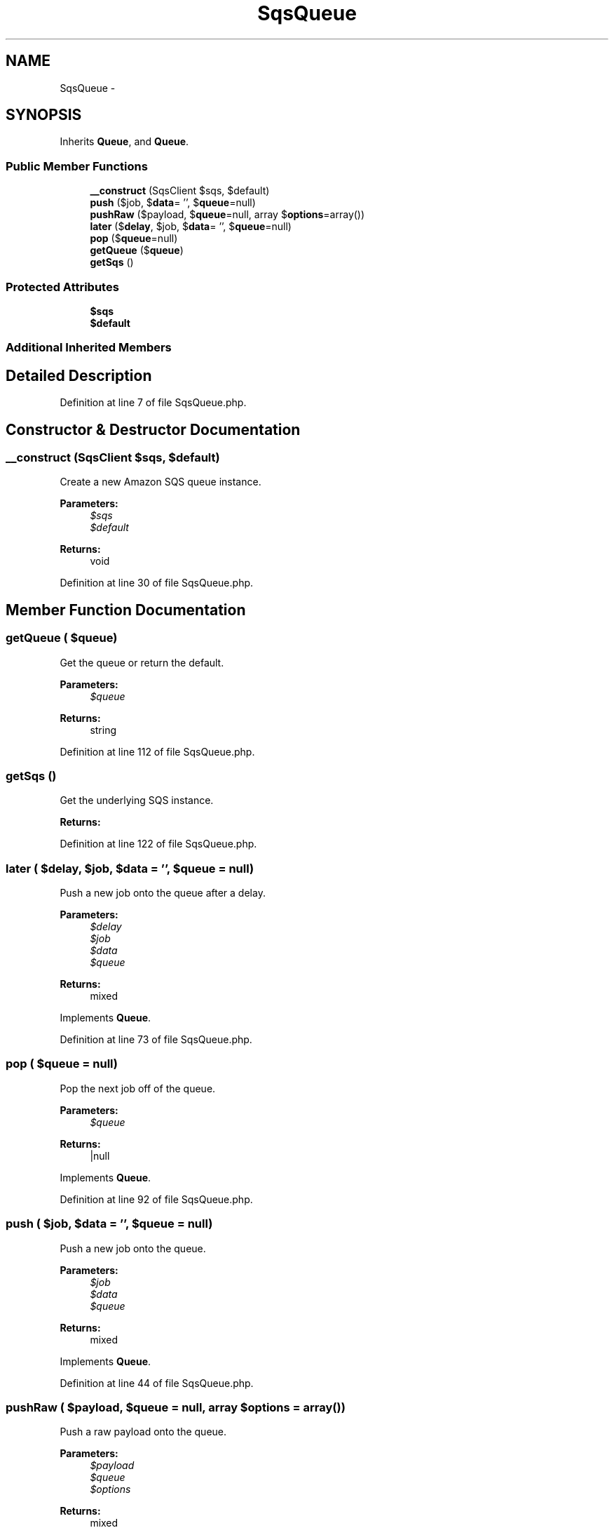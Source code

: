 .TH "SqsQueue" 3 "Tue Apr 14 2015" "Version 1.0" "VirtualSCADA" \" -*- nroff -*-
.ad l
.nh
.SH NAME
SqsQueue \- 
.SH SYNOPSIS
.br
.PP
.PP
Inherits \fBQueue\fP, and \fBQueue\fP\&.
.SS "Public Member Functions"

.in +1c
.ti -1c
.RI "\fB__construct\fP (SqsClient $sqs, $default)"
.br
.ti -1c
.RI "\fBpush\fP ($job, $\fBdata\fP= '', $\fBqueue\fP=null)"
.br
.ti -1c
.RI "\fBpushRaw\fP ($payload, $\fBqueue\fP=null, array $\fBoptions\fP=array())"
.br
.ti -1c
.RI "\fBlater\fP ($\fBdelay\fP, $job, $\fBdata\fP= '', $\fBqueue\fP=null)"
.br
.ti -1c
.RI "\fBpop\fP ($\fBqueue\fP=null)"
.br
.ti -1c
.RI "\fBgetQueue\fP ($\fBqueue\fP)"
.br
.ti -1c
.RI "\fBgetSqs\fP ()"
.br
.in -1c
.SS "Protected Attributes"

.in +1c
.ti -1c
.RI "\fB$sqs\fP"
.br
.ti -1c
.RI "\fB$default\fP"
.br
.in -1c
.SS "Additional Inherited Members"
.SH "Detailed Description"
.PP 
Definition at line 7 of file SqsQueue\&.php\&.
.SH "Constructor & Destructor Documentation"
.PP 
.SS "__construct (SqsClient $sqs,  $default)"
Create a new Amazon SQS queue instance\&.
.PP
\fBParameters:\fP
.RS 4
\fI$sqs\fP 
.br
\fI$default\fP 
.RE
.PP
\fBReturns:\fP
.RS 4
void 
.RE
.PP

.PP
Definition at line 30 of file SqsQueue\&.php\&.
.SH "Member Function Documentation"
.PP 
.SS "getQueue ( $queue)"
Get the queue or return the default\&.
.PP
\fBParameters:\fP
.RS 4
\fI$queue\fP 
.RE
.PP
\fBReturns:\fP
.RS 4
string 
.RE
.PP

.PP
Definition at line 112 of file SqsQueue\&.php\&.
.SS "getSqs ()"
Get the underlying SQS instance\&.
.PP
\fBReturns:\fP
.RS 4
.RE
.PP

.PP
Definition at line 122 of file SqsQueue\&.php\&.
.SS "later ( $delay,  $job,  $data = \fC''\fP,  $queue = \fCnull\fP)"
Push a new job onto the queue after a delay\&.
.PP
\fBParameters:\fP
.RS 4
\fI$delay\fP 
.br
\fI$job\fP 
.br
\fI$data\fP 
.br
\fI$queue\fP 
.RE
.PP
\fBReturns:\fP
.RS 4
mixed 
.RE
.PP

.PP
Implements \fBQueue\fP\&.
.PP
Definition at line 73 of file SqsQueue\&.php\&.
.SS "pop ( $queue = \fCnull\fP)"
Pop the next job off of the queue\&.
.PP
\fBParameters:\fP
.RS 4
\fI$queue\fP 
.RE
.PP
\fBReturns:\fP
.RS 4
|null 
.RE
.PP

.PP
Implements \fBQueue\fP\&.
.PP
Definition at line 92 of file SqsQueue\&.php\&.
.SS "push ( $job,  $data = \fC''\fP,  $queue = \fCnull\fP)"
Push a new job onto the queue\&.
.PP
\fBParameters:\fP
.RS 4
\fI$job\fP 
.br
\fI$data\fP 
.br
\fI$queue\fP 
.RE
.PP
\fBReturns:\fP
.RS 4
mixed 
.RE
.PP

.PP
Implements \fBQueue\fP\&.
.PP
Definition at line 44 of file SqsQueue\&.php\&.
.SS "pushRaw ( $payload,  $queue = \fCnull\fP, array $options = \fCarray()\fP)"
Push a raw payload onto the queue\&.
.PP
\fBParameters:\fP
.RS 4
\fI$payload\fP 
.br
\fI$queue\fP 
.br
\fI$options\fP 
.RE
.PP
\fBReturns:\fP
.RS 4
mixed 
.RE
.PP

.PP
Implements \fBQueue\fP\&.
.PP
Definition at line 57 of file SqsQueue\&.php\&.
.SH "Field Documentation"
.PP 
.SS "$default\fC [protected]\fP"

.PP
Definition at line 21 of file SqsQueue\&.php\&.
.SS "$sqs\fC [protected]\fP"

.PP
Definition at line 14 of file SqsQueue\&.php\&.

.SH "Author"
.PP 
Generated automatically by Doxygen for VirtualSCADA from the source code\&.
